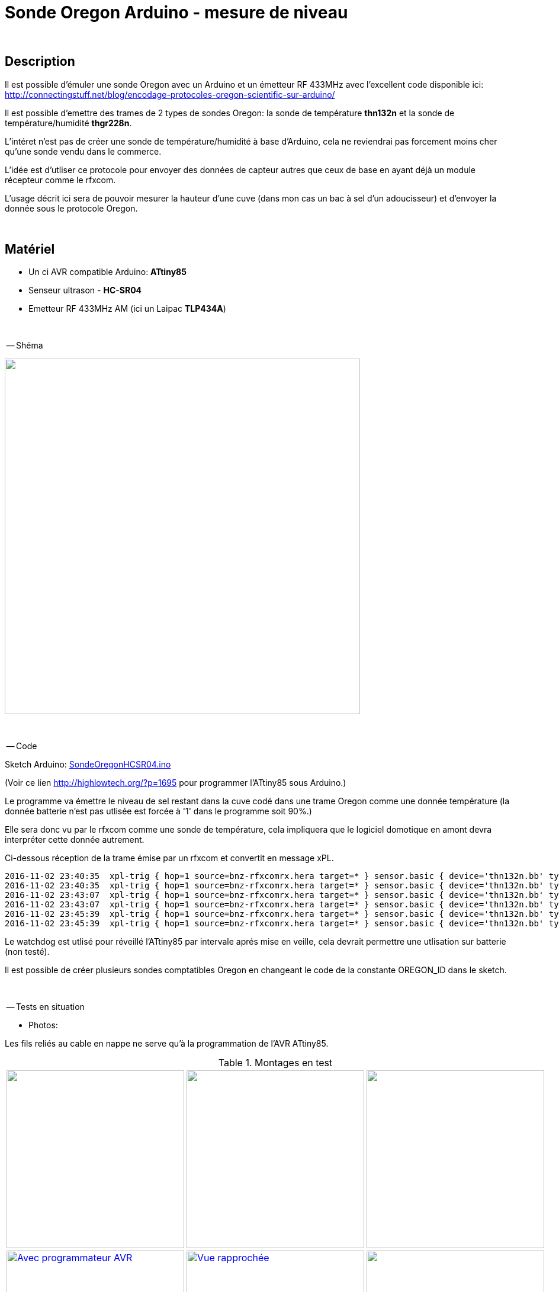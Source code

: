 = Sonde Oregon Arduino - mesure de niveau

:toc:

{nbsp}

////
asciidoc -o README.html README.asciidoc
////

== Description

Il est possible d'émuler une sonde Oregon avec un Arduino et un émetteur RF 433MHz avec l'excellent code disponible ici:
http://connectingstuff.net/blog/encodage-protocoles-oregon-scientific-sur-arduino/

Il est possible d'emettre des trames de 2 types de sondes Oregon: la sonde de température **thn132n** et la sonde de température/humidité **thgr228n**.

L'intéret n'est pas de créer une sonde de température/humidité à base d'Arduino, cela ne reviendrai pas forcement moins cher qu'une sonde vendu dans le commerce.

L'idée est d'utliser ce protocole pour envoyer des données de capteur autres que ceux de base en ayant déjà un module récepteur comme le rfxcom.

L'usage décrit ici sera de pouvoir mesurer la hauteur d'une cuve (dans mon cas un bac à sel d'un adoucisseur) et d'envoyer la donnée sous le protocole Oregon.


{nbsp}

== Matériel

* Un ci AVR compatible Arduino: **ATtiny85** 
* Senseur ultrason - **HC-SR04**
* Emetteur RF 433MHz AM (ici un Laipac **TLP434A**)

{nbsp}

-- Shéma

image::images/OregonHCSR04_ATtiny85_Wdt.png[caption="", title="", alt="", width="600", link="images/OregonHCSR04_ATtiny85_Wdt.png"]


{nbsp}

-- Code

Sketch Arduino: link:src/SondeOregonHCSR04.ino[SondeOregonHCSR04.ino]

(Voir ce lien http://highlowtech.org/?p=1695 pour programmer l'ATtiny85 sous Arduino.) 

Le programme va émettre le niveau de sel restant dans la cuve codé dans une trame Oregon comme une donnée température 
(la donnée batterie n'est pas utlisée est forcée à '1' dans le programme soit 90%.)

Elle sera donc vu par le rfxcom comme une sonde de température, cela impliquera que le logiciel domotique en amont devra interpréter cette donnée autrement.

Ci-dessous réception de la trame émise par un rfxcom et convertit en message xPL.

---------------------------------------------------------------------------------------------------
2016-11-02 23:40:35  xpl-trig { hop=1 source=bnz-rfxcomrx.hera target=* } sensor.basic { device='thn132n.bb' type='temp' current='26' }
2016-11-02 23:40:35  xpl-trig { hop=1 source=bnz-rfxcomrx.hera target=* } sensor.basic { device='thn132n.bb' type='battery' current='90' units='%' }
2016-11-02 23:43:07  xpl-trig { hop=1 source=bnz-rfxcomrx.hera target=* } sensor.basic { device='thn132n.bb' type='temp' current='26' }
2016-11-02 23:43:07  xpl-trig { hop=1 source=bnz-rfxcomrx.hera target=* } sensor.basic { device='thn132n.bb' type='battery' current='90' units='%' }
2016-11-02 23:45:39  xpl-trig { hop=1 source=bnz-rfxcomrx.hera target=* } sensor.basic { device='thn132n.bb' type='temp' current='26' }
2016-11-02 23:45:39  xpl-trig { hop=1 source=bnz-rfxcomrx.hera target=* } sensor.basic { device='thn132n.bb' type='battery' current='90' units='%' }
---------------------------------------------------------------------------------------------------


Le watchdog est utlisé pour réveillé l'ATtiny85 par intervale aprés mise en veille, cela devrait permettre une utlisation sur batterie (non testé). 

Il est possible de créer plusieurs sondes comptatibles Oregon en changeant le code de la constante OREGON_ID dans le sketch.

{nbsp}

-- Tests en situation

* Photos:

Les fils reliés au cable en nappe ne serve qu'à la programmation de l'AVR ATtiny85.


.Montages en test
[cols="^,^,^",]
|=======================================================================
|image:images/OregonHCSR04_ATtiny85_Wdt_2.jpg[caption="", title="Test avec un Arduino", alt="", width="300", link="images/OregonHCSR04_ATtiny85_Wdt_2.jpg"] 
|image:images/OregonHCSR04_ATtiny85_Wdt_3.jpg[caption="", title="Version ATtiny85", alt="", width="300", link="images/OregonHCSR04_ATtiny85_Wdt_3.jpg"] 
|image:images/OregonHCSR04_ATtiny85_Wdt_4.jpg[caption="", title="", alt="", width="300", link="images/OregonHCSR04_ATtiny85_Wdt_4.jpg"] 

|image:images/OregonHCSR04_ATtiny85_Wdt_5.jpg[caption="", title="", alt="Avec programmateur AVR", width="300", link="images/OregonHCSR04_ATtiny85_Wdt_5.jpg"] 
|image:images/OregonHCSR04_ATtiny85_Wdt_6.jpg[caption="", title="", alt="Vue rapprochée", width="300", link="images/OregonHCSR04_ATtiny85_Wdt_6.jpg"] 
|image:images/OregonHCSR04_ATtiny85_Wdt_7.jpg[caption="", title="Avec fixation", alt="", width="300", link="images/OregonHCSR04_ATtiny85_Wdt_7.jpg"] 
|=======================================================================



* Bargraphes

image:images/OregonHCSR04_ATtiny85_Wdt_1.png[caption="", title="s", alt="", width="800", link="images/OregonHCSR04_ATtiny85_Wdt_1.png"] 

{nbsp}

'''
~21/3/2016~
